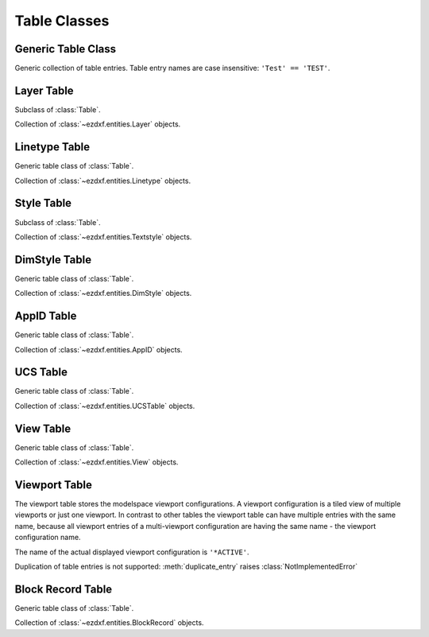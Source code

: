 Table Classes
=============

.. module:: ezdxf.sections.table

Generic Table Class
-------------------

.. class:: Table

    Generic collection of table entries. Table entry names are case insensitive: ``'Test' == 'TEST'``.

    .. automethod:: key(entity: Union[str, DXFEntity]) -> str

    .. automethod:: has_entry(name: Union[str, DXFEntity]) -> bool

    .. automethod:: __contains__(name: Union[str, DXFEntity]) -> bool

    .. automethod:: __len__

    .. automethod:: __iter__() -> Iterable[DXFEntity]

    .. automethod:: new(name: str, dxfattribs: dict = None) -> DXFEntity

    .. automethod:: get(name: str) -> DXFEntity

    .. automethod:: remove

    .. automethod:: duplicate_entry(name: str, new_name: str) -> DXFEntity

Layer Table
-----------

.. class:: LayerTable

    Subclass of :class:`Table`.

    Collection of :class:`~ezdxf.entities.Layer` objects.

Linetype Table
--------------

Generic table class  of :class:`Table`.

Collection of :class:`~ezdxf.entities.Linetype` objects.


Style Table
-----------

.. class:: StyleTable

    Subclass of :class:`Table`.

    Collection of :class:`~ezdxf.entities.Textstyle` objects.

    .. automethod:: get_shx(shxname: str) -> Textstyle

    .. automethod:: find_shx(shxname: str) -> Optional[Textstyle]


DimStyle Table
--------------

Generic table class of :class:`Table`.

Collection of :class:`~ezdxf.entities.DimStyle` objects.


AppID Table
-----------

Generic table class of :class:`Table`.

Collection of :class:`~ezdxf.entities.AppID` objects.

UCS Table
---------

Generic table class of :class:`Table`.

Collection of :class:`~ezdxf.entities.UCSTable` objects.

View Table
----------

Generic table class of :class:`Table`.

Collection of :class:`~ezdxf.entities.View` objects.


Viewport Table
--------------

.. class:: ViewportTable

    The viewport table stores the modelspace viewport configurations. A viewport configuration is a tiled view of
    multiple viewports or just one viewport. In contrast to other tables the viewport table can have multiple entries
    with the same name, because all viewport entries of a multi-viewport configuration are having the same name - the
    viewport configuration name.

    The name of the actual displayed viewport configuration is ``'*ACTIVE'``.

    Duplication of table entries is not supported: :meth:`duplicate_entry` raises :class:`NotImplementedError`

    .. automethod:: get_config(self, name: str) -> List[Viewport]

    .. automethod:: delete_config


Block Record Table
------------------

Generic table class of :class:`Table`.

Collection of :class:`~ezdxf.entities.BlockRecord` objects.
